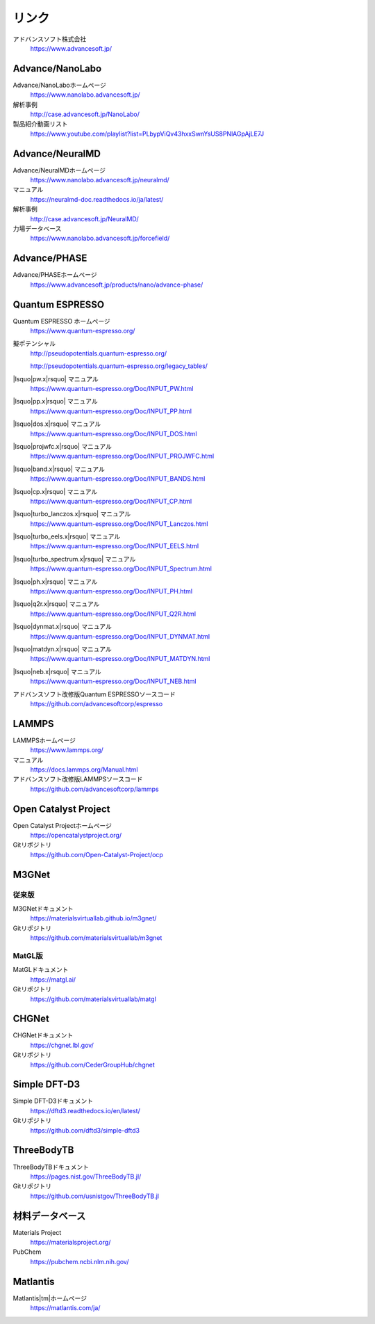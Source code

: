 .. _link:

======
リンク
======

アドバンスソフト株式会社
 https://www.advancesoft.jp/

Advance/NanoLabo
================

Advance/NanoLaboホームページ
 https://www.nanolabo.advancesoft.jp/

解析事例
 http://case.advancesoft.jp/NanoLabo/

製品紹介動画リスト
 https://www.youtube.com/playlist?list=PLbypViQv43hxxSwnYsUS8PNlAGpAjLE7J

Advance/NeuralMD
================

Advance/NeuralMDホームページ
 https://www.nanolabo.advancesoft.jp/neuralmd/

マニュアル
 https://neuralmd-doc.readthedocs.io/ja/latest/

解析事例
 http://case.advancesoft.jp/NeuralMD/

力場データベース
 https://www.nanolabo.advancesoft.jp/forcefield/

Advance/PHASE
================

Advance/PHASEホームページ
 https://www.advancesoft.jp/products/nano/advance-phase/

Quantum ESPRESSO
====================

Quantum ESPRESSO ホームページ
 https://www.quantum-espresso.org/

擬ポテンシャル
 http://pseudopotentials.quantum-espresso.org/

 http://pseudopotentials.quantum-espresso.org/legacy_tables/

|lsquo|\ pw.x\ |rsquo| マニュアル
 https://www.quantum-espresso.org/Doc/INPUT_PW.html

|lsquo|\ pp.x\ |rsquo| マニュアル
 https://www.quantum-espresso.org/Doc/INPUT_PP.html

|lsquo|\ dos.x\ |rsquo| マニュアル
 https://www.quantum-espresso.org/Doc/INPUT_DOS.html

|lsquo|\ projwfc.x\ |rsquo| マニュアル
 https://www.quantum-espresso.org/Doc/INPUT_PROJWFC.html

|lsquo|\ band.x\ |rsquo| マニュアル
 https://www.quantum-espresso.org/Doc/INPUT_BANDS.html

|lsquo|\ cp.x\ |rsquo| マニュアル
 https://www.quantum-espresso.org/Doc/INPUT_CP.html

|lsquo|\ turbo_lanczos.x\ |rsquo| マニュアル
 https://www.quantum-espresso.org/Doc/INPUT_Lanczos.html

|lsquo|\ turbo_eels.x\ |rsquo| マニュアル
 https://www.quantum-espresso.org/Doc/INPUT_EELS.html

|lsquo|\ turbo_spectrum.x\ |rsquo| マニュアル
 https://www.quantum-espresso.org/Doc/INPUT_Spectrum.html

|lsquo|\ ph.x\ |rsquo| マニュアル
 https://www.quantum-espresso.org/Doc/INPUT_PH.html

|lsquo|\ q2r.x\ |rsquo| マニュアル
 https://www.quantum-espresso.org/Doc/INPUT_Q2R.html

|lsquo|\ dynmat.x\ |rsquo| マニュアル
 https://www.quantum-espresso.org/Doc/INPUT_DYNMAT.html

|lsquo|\ matdyn.x\ |rsquo| マニュアル
 https://www.quantum-espresso.org/Doc/INPUT_MATDYN.html

|lsquo|\ neb.x\ |rsquo| マニュアル
 https://www.quantum-espresso.org/Doc/INPUT_NEB.html

アドバンスソフト改修版Quantum ESPRESSOソースコード
 https://github.com/advancesoftcorp/espresso

LAMMPS
=============

LAMMPSホームページ
 https://www.lammps.org/

マニュアル
 https://docs.lammps.org/Manual.html

アドバンスソフト改修版LAMMPSソースコード
 https://github.com/advancesoftcorp/lammps

Open Catalyst Project
========================

Open Catalyst Projectホームページ
 https://opencatalystproject.org/

Gitリポジトリ
 https://github.com/Open-Catalyst-Project/ocp

M3GNet
=========

従来版
---------

M3GNetドキュメント
 https://materialsvirtuallab.github.io/m3gnet/

Gitリポジトリ
 https://github.com/materialsvirtuallab/m3gnet

MatGL版
---------

MatGLドキュメント
 https://matgl.ai/

Gitリポジトリ
 https://github.com/materialsvirtuallab/matgl

CHGNet
=========

CHGNetドキュメント
 https://chgnet.lbl.gov/

Gitリポジトリ
 https://github.com/CederGroupHub/chgnet

Simple DFT-D3
===============

Simple DFT-D3ドキュメント
 https://dftd3.readthedocs.io/en/latest/

Gitリポジトリ
 https://github.com/dftd3/simple-dftd3

ThreeBodyTB
============

ThreeBodyTBドキュメント
 https://pages.nist.gov/ThreeBodyTB.jl/

Gitリポジトリ
 https://github.com/usnistgov/ThreeBodyTB.jl

.. _materialsdb:

材料データベース
===================

Materials Project
 https://materialsproject.org/

PubChem
 https://pubchem.ncbi.nlm.nih.gov/

Matlantis
===================

Matlantis\ |tm|\ ホームページ
 https://matlantis.com/ja/

.. |lsquo| raw:: html

   &lsquo;

.. |rsquo| raw:: html

   &rsquo;

.. |tm| raw:: html

   &trade;
